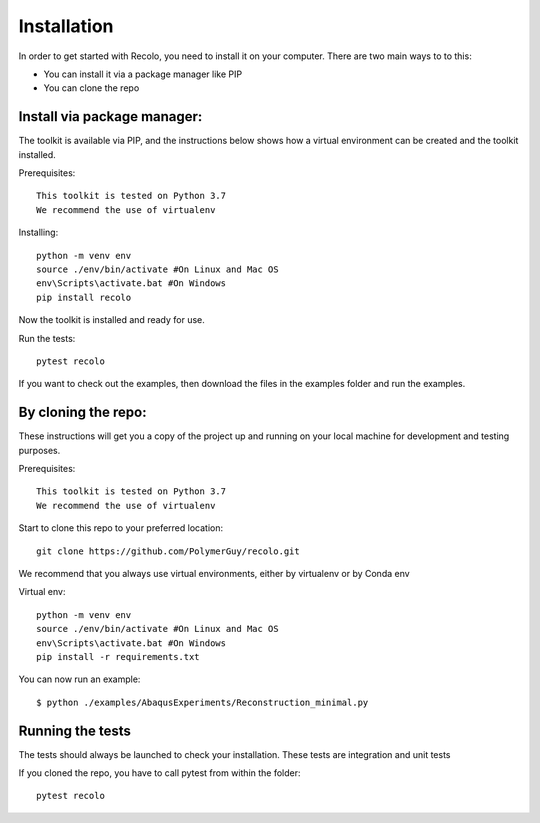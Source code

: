 Installation
=============
In order to get started with Recolo, you need to install it on your computer.
There are two main ways to to this:

*   You can install it via a package manager like PIP
*   You can  clone the repo


Install via package manager:
----------------------------

The toolkit is available via PIP, and the instructions below shows how a virtual environment can be created
and the toolkit installed.

Prerequisites::

    This toolkit is tested on Python 3.7
    We recommend the use of virtualenv

Installing::

    python -m venv env
    source ./env/bin/activate #On Linux and Mac OS
    env\Scripts\activate.bat #On Windows
    pip install recolo

Now the toolkit is installed and ready for use.

Run the tests::

    pytest recolo

If you want to check out the examples, then download the files in the examples folder and run the examples.

By cloning the repo:
---------------------

These instructions will get you a copy of the project up and running on your
local machine for development and testing purposes.

Prerequisites::

    This toolkit is tested on Python 3.7
    We recommend the use of virtualenv

Start to clone this repo to your preferred location::

   git clone https://github.com/PolymerGuy/recolo.git



We recommend that you always use virtual environments, either by virtualenv or by Conda env

Virtual env::

    python -m venv env
    source ./env/bin/activate #On Linux and Mac OS
    env\Scripts\activate.bat #On Windows
    pip install -r requirements.txt


You can now run an example::

    $ python ./examples/AbaqusExperiments/Reconstruction_minimal.py



Running the tests
------------------
The tests should always be launched to check your installation.
These tests are integration and unit tests

If you cloned the repo, you have to call pytest from within the folder::

    pytest recolo
